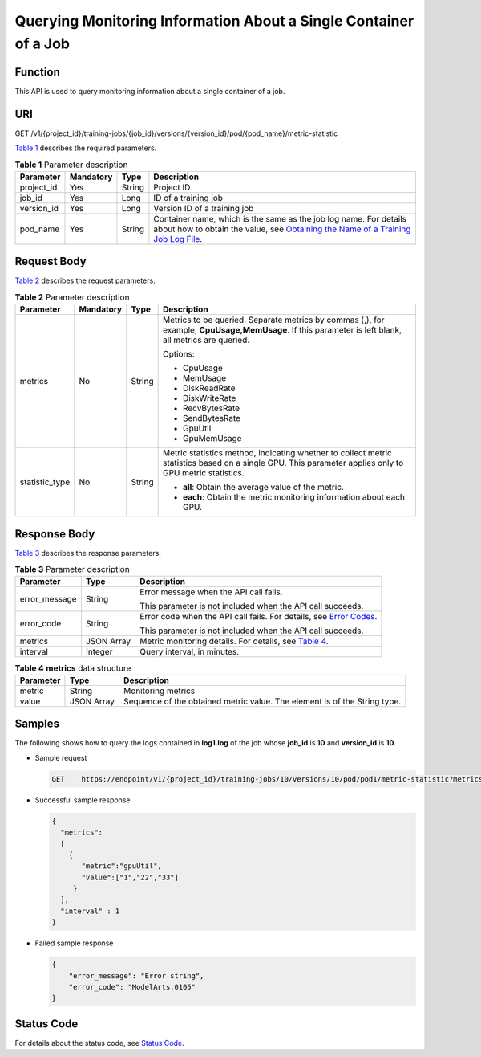Querying Monitoring Information About a Single Container of a Job
=================================================================

Function
--------

This API is used to query monitoring information about a single container of a job.

URI
---

GET /v1/{project_id}/training-jobs/{job_id}/versions/{version_id}/pod/{pod_name}/metric-statistic

`Table 1 <#modelarts030150enustopic0188079018table4442765616454>`__ describes the required parameters. 

.. _modelarts030150enustopic0188079018table4442765616454:

.. table:: **Table 1** Parameter description

   +------------+-----------+--------+-----------------------------------------------------------------------------------------------------------------------------------------------------------------------------------------------------------------------------------------------------------------------+
   | Parameter  | Mandatory | Type   | Description                                                                                                                                                                                                                                                           |
   +============+===========+========+=======================================================================================================================================================================================================================================================================+
   | project_id | Yes       | String | Project ID                                                                                                                                                                                                                                                            |
   +------------+-----------+--------+-----------------------------------------------------------------------------------------------------------------------------------------------------------------------------------------------------------------------------------------------------------------------+
   | job_id     | Yes       | Long   | ID of a training job                                                                                                                                                                                                                                                  |
   +------------+-----------+--------+-----------------------------------------------------------------------------------------------------------------------------------------------------------------------------------------------------------------------------------------------------------------------+
   | version_id | Yes       | Long   | Version ID of a training job                                                                                                                                                                                                                                          |
   +------------+-----------+--------+-----------------------------------------------------------------------------------------------------------------------------------------------------------------------------------------------------------------------------------------------------------------------+
   | pod_name   | Yes       | String | Container name, which is the same as the job log name. For details about how to obtain the value, see `Obtaining the Name of a Training Job Log File <../../training_management/training_jobs/obtaining_the_name_of_a_training_job_log_file.html#modelarts030054>`__. |
   +------------+-----------+--------+-----------------------------------------------------------------------------------------------------------------------------------------------------------------------------------------------------------------------------------------------------------------------+

Request Body
------------

`Table 2 <#modelarts030150enustopic0188079018table87520312215>`__ describes the request parameters. 

.. _modelarts030150enustopic0188079018table87520312215:

.. table:: **Table 2** Parameter description

   +-----------------+-----------------+-----------------+--------------------------------------------------------------------------------------------------------------------------------------------------------+
   | Parameter       | Mandatory       | Type            | Description                                                                                                                                            |
   +=================+=================+=================+========================================================================================================================================================+
   | metrics         | No              | String          | Metrics to be queried. Separate metrics by commas (,), for example, **CpuUsage,MemUsage**. If this parameter is left blank, all metrics are queried.   |
   |                 |                 |                 |                                                                                                                                                        |
   |                 |                 |                 | Options:                                                                                                                                               |
   |                 |                 |                 |                                                                                                                                                        |
   |                 |                 |                 | -  CpuUsage                                                                                                                                            |
   |                 |                 |                 | -  MemUsage                                                                                                                                            |
   |                 |                 |                 | -  DiskReadRate                                                                                                                                        |
   |                 |                 |                 | -  DiskWriteRate                                                                                                                                       |
   |                 |                 |                 | -  RecvBytesRate                                                                                                                                       |
   |                 |                 |                 | -  SendBytesRate                                                                                                                                       |
   |                 |                 |                 | -  GpuUtil                                                                                                                                             |
   |                 |                 |                 | -  GpuMemUsage                                                                                                                                         |
   +-----------------+-----------------+-----------------+--------------------------------------------------------------------------------------------------------------------------------------------------------+
   | statistic_type  | No              | String          | Metric statistics method, indicating whether to collect metric statistics based on a single GPU. This parameter applies only to GPU metric statistics. |
   |                 |                 |                 |                                                                                                                                                        |
   |                 |                 |                 | -  **all**: Obtain the average value of the metric.                                                                                                    |
   |                 |                 |                 | -  **each**: Obtain the metric monitoring information about each GPU.                                                                                  |
   +-----------------+-----------------+-----------------+--------------------------------------------------------------------------------------------------------------------------------------------------------+

Response Body
-------------

`Table 3 <#modelarts030150enustopic0188079018table1414514116749>`__ describes the response parameters. 

.. _modelarts030150enustopic0188079018table1414514116749:

.. table:: **Table 3** Parameter description

   +-----------------------+-----------------------+------------------------------------------------------------------------------------------------------------------+
   | Parameter             | Type                  | Description                                                                                                      |
   +=======================+=======================+==================================================================================================================+
   | error_message         | String                | Error message when the API call fails.                                                                           |
   |                       |                       |                                                                                                                  |
   |                       |                       | This parameter is not included when the API call succeeds.                                                       |
   +-----------------------+-----------------------+------------------------------------------------------------------------------------------------------------------+
   | error_code            | String                | Error code when the API call fails. For details, see `Error Codes <../../common_parameters/error_codes.html>`__. |
   |                       |                       |                                                                                                                  |
   |                       |                       | This parameter is not included when the API call succeeds.                                                       |
   +-----------------------+-----------------------+------------------------------------------------------------------------------------------------------------------+
   | metrics               | JSON Array            | Metric monitoring details. For details, see `Table 4 <#modelarts030150enustopic0188079018table8361164171810>`__. |
   +-----------------------+-----------------------+------------------------------------------------------------------------------------------------------------------+
   | interval              | Integer               | Query interval, in minutes.                                                                                      |
   +-----------------------+-----------------------+------------------------------------------------------------------------------------------------------------------+



.. _modelarts030150enustopic0188079018table8361164171810:

.. table:: **Table 4** **metrics** data structure

   +-----------+------------+---------------------------------------------------------------------------+
   | Parameter | Type       | Description                                                               |
   +===========+============+===========================================================================+
   | metric    | String     | Monitoring metrics                                                        |
   +-----------+------------+---------------------------------------------------------------------------+
   | value     | JSON Array | Sequence of the obtained metric value. The element is of the String type. |
   +-----------+------------+---------------------------------------------------------------------------+

Samples
-------

The following shows how to query the logs contained in **log1.log** of the job whose **job_id** is **10** and **version_id** is **10**.

-  Sample request

   .. code-block::

      GET    https://endpoint/v1/{project_id}/training-jobs/10/versions/10/pod/pod1/metric-statistic?metrics=gpuUtil

-  Successful sample response

   .. code-block::

      {
        "metrics":
        [
          {
             "metric":"gpuUtil",
             "value":["1","22","33"]
           }
        ],
        "interval" : 1
      }

-  Failed sample response

   .. code-block::

      {
          "error_message": "Error string",
          "error_code": "ModelArts.0105"
      }

Status Code
-----------

For details about the status code, see `Status Code <../../common_parameters/status_code.html#modelarts030094>`__.


